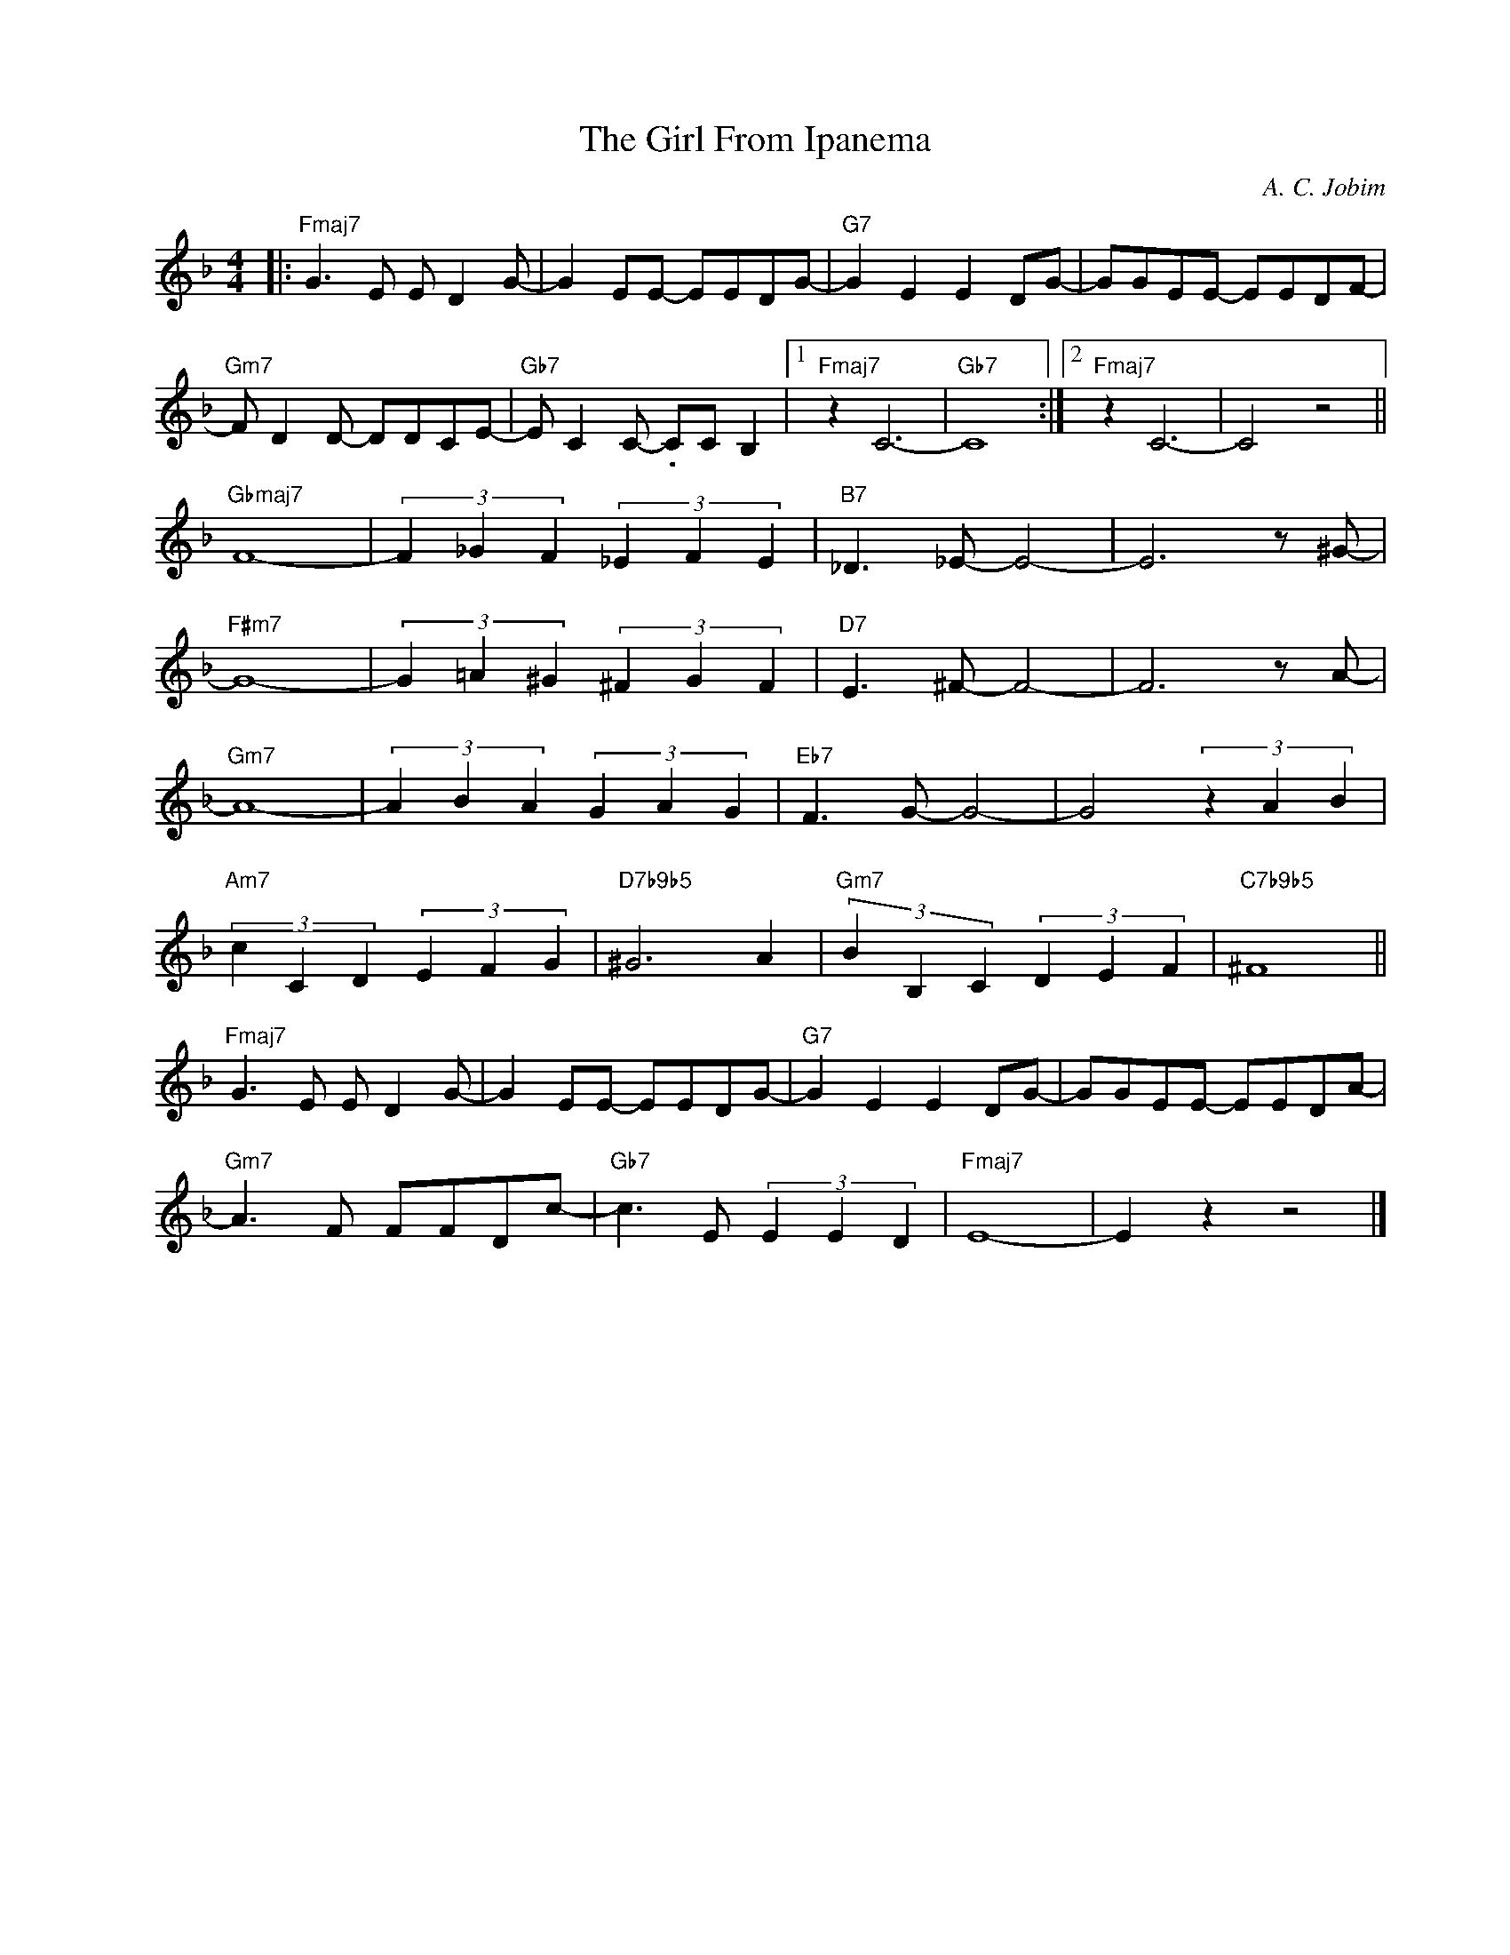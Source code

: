 X:1
T:The Girl From Ipanema
C:A. C. Jobim
Z:Copyright Â© www.realbook.site
L:1/8
M:4/4
I:linebreak $
K:F
V:1 treble nm=" " snm=" "
V:1
|:"Fmaj7" G3 E E D2 G- | G2 EE- EEDG- |"G7" G2 E2 E2 DG- | GGEE- EEDF- |$"Gm7" F D2 D- DDCE- | %5
"Gb7" E C2 C- .CC B,2 |1"Fmaj7" z2 C6- |"Gb7" C8 :|2"Fmaj7" z2 C6- | C4 z4 ||$"Gbmaj7" F8- | %11
 (3F2 _G2 F2 (3_E2 F2 E2 |"B7" _D3 _E- E4- | E6 z ^G- |$"F#m7" G8- | (3G2 =A2 ^G2 (3^F2 G2 F2 | %16
"D7" E3 ^F- F4- | F6 z A- |$"Gm7" A8- | (3A2 B2 A2 (3G2 A2 G2 |"Eb7" F3 G- G4- | G4 (3z2 A2 B2 |$ %22
"Am7" (3c2 C2 D2 (3E2 F2 G2 |"D7b9b5" ^G6 A2 |"Gm7" (3B2 B,2 C2 (3D2 E2 F2 |"C7b9b5" ^F8 ||$ %26
"Fmaj7" G3 E E D2 G- | G2 EE- EEDG- |"G7" G2 E2 E2 DG- | GGEE- EEDA- |$"Gm7" A3 F FFDc- | %31
"Gb7" c3 E (3E2 E2 D2 |"Fmaj7" E8- | E2 z2 z4 |] %34

